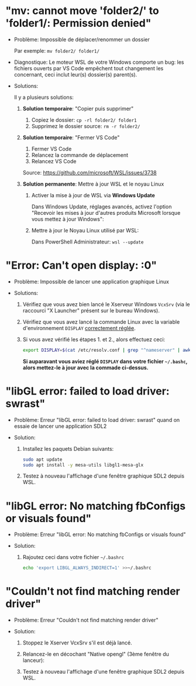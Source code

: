 * Résolution des problèmes                                         :noexport:
#+BEGIN_QUOTE
- [[#mv-cannot-move-folder2-to-folder1-permission-denied]["mv: cannot move 'folder2/' to 'folder1/: Permission denied"]]
- [[#error-cant-open-display-0]["Error: Can't open display: :0"]]
#+END_QUOTE

* "mv: cannot move 'folder2/' to 'folder1/: Permission denied"

 - Problème: Impossible de déplacer/renommer un dossier

   Par exemple: =mv folder2/ folder1/=

 - Diagnostique: Le moteur WSL de votre Windows comporte un bug: les
   fichiers ouverts par VS Code empêchent tout changement les
   concernant, ceci inclut leur(s) dossier(s) parent(s).

 - Solutions:

   Il y a plusieurs solutions:

   1. *Solution temporaire*: "Copier puis supprimer"
      1. Copiez le dossier: =cp -rl folder2/ folder1=
      2. Supprimez le dossier source: =rm -r folder2/=

   2. *Solution temporaire*: "Fermer VS Code"

      1. Fermer VS Code
      2. Relancez la commande de déplacement
      3. Relancez VS Code

      Source: https://github.com/microsoft/WSL/issues/3738

   3. *Solution permanente*: Mettre à jour WSL et le noyau Linux
      1. Activer la mise à jour de WSL via *Windows Update*

         Dans Windows Update, réglages avancés, activez l'option
         "Recevoir les mises à jour d'autres produits Microsoft lorsque vous mettez à jour Windows":

         [[file:img/windows_update_enable_wsl_auto_updates.png]]

      2. Mettre à jour le Noyau Linux utilisé par WSL:

         Dans PowerShell Administrateur: =wsl --update=

* "Error: Can't open display: :0"

 - Problème: Impossible de lancer une application graphique Linux

 - Solutions:

   1. Vérifiez que vous avez bien lancé le Xserveur Windows =VcxSrv=
      (via le raccourci "X Launcher" présent sur le bureau Windows).

   2. Vérifiez que vous avez lancé la commande Linux avec la variable
      d'environnement =DISPLAY= [[file:howto-xserver.org][correctement réglée]].

   3. Si vous avez vérifié les étapes 1. et 2., alors effectuez ceci:

      #+BEGIN_SRC sh
        export DISPLAY=$(cat /etc/resolv.conf | grep "^nameserver" | awk 'NR == 1 {print $2}'):0
      #+END_SRC

      *Si auparavant vous aviez réglé =DISPLAY= dans votre fichier =~/.bashc=, alors mettez-le à jour avec la commade ci-dessus.*

* "libGL error: failed to load driver: swrast"

 - Problème: Erreur "libGL error: failed to load driver: swrast" quand on essaie de lancer une application SDL2

 - Solution:

   1. Installez les paquets Debian suivants:

      #+BEGIN_SRC sh
        sudo apt update
        sudo apt install -y mesa-utils libgl1-mesa-glx
      #+END_SRC

   2. Testez à nouveau l'affichage d'une fenêtre graphique SDL2 depuis WSL.

* "libGL error: No matching fbConfigs or visuals found"

 - Problème: Erreur "libGL error: No matching fbConfigs or visuals found"

 - Solution:

   1. Rajoutez ceci dans votre fichier =~/.bashrc=

      #+BEGIN_SRC sh
        echo 'export LIBGL_ALWAYS_INDIRECT=1' >>~/.bashrc
      #+END_SRC

* "Couldn't not find matching render driver"

 - Problème: Erreur "Couldn't not find matching render driver"

 - Solution:

   1. Stoppez le Xserver VcxSrv s'il est déjà lancé.

   2. Relancez-le en décochant "Native opengl" (3ème fenêtre du lanceur):

      [[file:img/xserver_VcxSrv_disable_native_opengl.png]]

   3. Testez à nouveau l'affichage d'une fenêtre graphique SDL2 depuis WSL.
